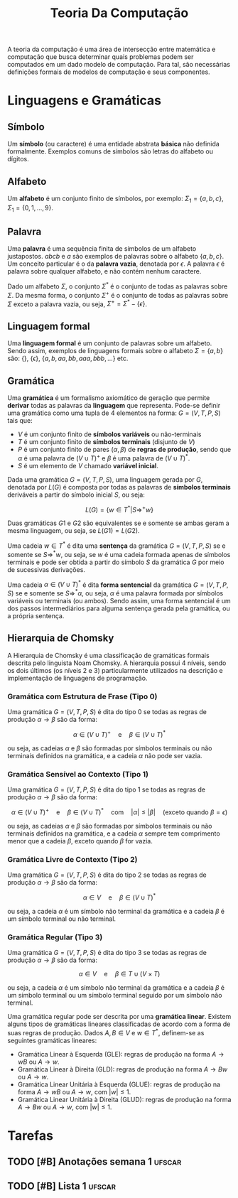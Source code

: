 #+title: Teoria Da Computação

A teoria da computação é uma área de intersecção entre matemática e computação que busca determinar quais problemas podem ser computados em um dado modelo de computação. Para tal, são necessárias definições formais de modelos de computação e seus componentes.

* Linguagens e Gramáticas
** Símbolo
Um *símbolo* (ou caractere) é uma entidade abstrata *básica* não definida formalmente. Exemplos comuns de símbolos são letras do alfabeto ou dígitos.

** Alfabeto
Um *alfabeto* é um conjunto finito de símbolos, por exemplo: $\Sigma_1 = \{a, b, c\}$, $\Sigma_1 = \{0, 1, \dots, 9\}$.

** Palavra
Uma *palavra* é uma sequência finita de símbolos de um alfabeto justapostos. $abcb$ e $a$ são exemplos de palavras sobre o alfabeto $\{a,b,c\}$. Um conceito particular é o da *palavra vazia*, denotada por $\epsilon$. A palavra $\epsilon$ é palavra sobre qualquer alfabeto, e não contém nenhum caractere.

Dado um alfabeto $\Sigma$, o conjunto $\Sigma^*$ é o conjunto de todas as palavras sobre $\Sigma$. Da mesma forma, o conjunto $\Sigma^+$ é o conjunto de todas as palavras sobre $\Sigma$ exceto a palavra vazia, ou seja, $\Sigma^+ = \Sigma^* - \{\epsilon\}$.

** Linguagem formal
Uma *linguagem formal* é um conjunto de palavras sobre um alfabeto. Sendo assim, exemplos de linguagens formais sobre o alfabeto $\Sigma = \{a,b\}$ são: $\{\}$, $\{\epsilon\}$, $\{a, b , aa, bb, aaa, bbb, ...\}$ etc.

** Gramática
Uma *gramática* é um formalismo axiomático de geração que permite *derivar* todas as palavras da *linguagem* que representa. Pode-se definir uma gramática como uma tupla de $4$ elementos na forma: $G = (V, T, P, S)$ tais que:

- $V$ é um conjunto finito de *símbolos variáveis* ou não-terminais
- $T$ é um conjunto finito de *símbolos terminais*  (disjunto de $V$)
- $P$ é um conjunto finito de pares $(\alpha, \beta)$ de *regras de produção*, sendo que $\alpha$ é uma palavra de $(V \cup T)^+$ e $\beta$ é uma palavra de $(V \cup T)^*$.
- $S$ é um elemento de $V$ chamado *variável inicial*.

Dada uma gramática $G = (V,T,P,S)$, uma linguagem gerada por $G$, denotada por $L(G)$ é composta por todas as palavras de *símbolos terminais* deriváveis a partir do símbolo inicial $S$, ou seja:

$$
L(G) = \{w \in T^* | S \Rightarrow^+ w\}
$$

Duas gramáticas $G1$ e $G2$ são equivalentes se e somente se ambas geram a mesma linguagem, ou seja, se $L(G1) = L(G2)$.

Uma cadeia $w \in T^*$ é dita uma *sentença* da gramática $G=(V,T,P,S)$ se e somente se $S \Rightarrow^* w$, ou seja, se $w$ é uma cadeia formada apenas de símbolos terminais e pode ser obtida a partir do símbolo $S$ da gramática $G$ por meio de sucessivas derivações.

Uma cadeia $\alpha \in (V \cup T)^*$ é dita *forma sentencial* da gramática $G=(V,T,P,S)$ se e somente se $S \Rightarrow^* \alpha$, ou seja, $\alpha$ é uma palavra formada por símbolos variáveis ou terminais (ou ambos). Sendo assim, uma forma sentencial é um dos passos intermediários para alguma sentença gerada pela gramática, ou a própria sentença.

** Hierarquia de Chomsky
A Hierarquia de Chomsky é uma classificação de gramáticas formais descrita pelo linguista Noam Chomsky. A hierarquia possui 4 níveis, sendo os dois últimos (os níveis 2 e 3) particularmente utilizados na descrição e implementação de linguagens de programação.

#+caption: Hierarquia de Chomsky.
#+attr_org: :width 300
[[file:~/dox/vault/Attachments/TC/Hierarquia de Chomsky.png]]

*** Gramática com Estrutura de Frase (Tipo 0)
Uma gramática $G=(V, T, P, S)$ é dita do tipo 0 se todas as regras de produção $\alpha \to \beta$ são da forma:

$$
\alpha \in (V \cup T)^+ \quad \text{e} \quad \beta \in (V \cup T)^*
$$

ou seja, as cadeias $\alpha$ e $\beta$ são formadas por símbolos terminais ou não terminais definidos na gramática, e a cadeia $\alpha$ não pode ser vazia.

*** Gramática Sensível ao Contexto (Tipo 1)
Uma gramática $G=(V, T, P, S)$ é dita do tipo 1 se todas as regras de produção $\alpha \to \beta$ são da forma:

$$
\alpha \in (V \cup T)^+ \quad \text{e} \quad \beta \in (V \cup T)^* \quad \text{com} \quad |\alpha| \leq |\beta| \quad \text{(exceto quando } \beta = \epsilon \text{)}
$$

ou seja, as cadeias $\alpha$ e $\beta$ são formadas por símbolos terminais ou não terminais definidos na gramática, e a cadeia $\alpha$ sempre tem comprimento menor que a cadeia $\beta$, exceto quando $\beta$ for vazia.

*** Gramática Livre de Contexto (Tipo 2)
Uma gramática $G=(V, T, P, S)$ é dita do tipo 2 se todas as regras de produção $\alpha \to \beta$ são da forma:

$$
\alpha \in V \quad \text{e} \quad \beta \in (V \cup T)^*
$$

ou seja, a cadeia $\alpha$ é um símbolo não terminal da gramática e a cadeia $\beta$ é um símbolo terminal ou não terminal.

*** Gramática Regular (Tipo 3)
Uma gramática $G=(V, T, P, S)$ é dita do tipo 3 se todas as regras de produção $\alpha \to \beta$ são da forma:

$$
\alpha \in V \quad \text{e} \quad \beta \in T \cup (V \times T)
$$

ou seja, a cadeia $\alpha$ é um símbolo não terminal da gramática e a cadeia $\beta$ é um símbolo terminal ou um símbolo terminal seguido por um símbolo não terminal.

Uma gramática regular pode ser descrita por uma *gramática linear*. Existem alguns tipos de gramáticas lineares classificadas de acordo com a forma de suas regras de produção. Dados $A, B \in V$ e $w \in T^*$, definem-se as seguintes gramáticas lineares:

- Gramática Linear à Esquerda (GLE): regras de produção na forma $A \to wB$ ou $A \to w$.
- Gramática Linear à Direita (GLD): regras de produção na forma $A \to Bw$ ou $A \to w$.
- Gramática Linear Unitária à Esquerda (GLUE): regras de produção na forma $A \to wB$ ou $A \to w$, com $|w| \leq 1$.
- Gramática Linear Unitária à Direita (GLUD): regras de produção na forma $A \to Bw$ ou $A \to w$, com $|w| \leq 1$.

* Tarefas
** TODO [#B] Anotações semana 1 :ufscar:
DEADLINE: <2022-12-04 Sun>

** TODO [#B] Lista 1 :ufscar:
DEADLINE: <2022-12-04 Sun>
